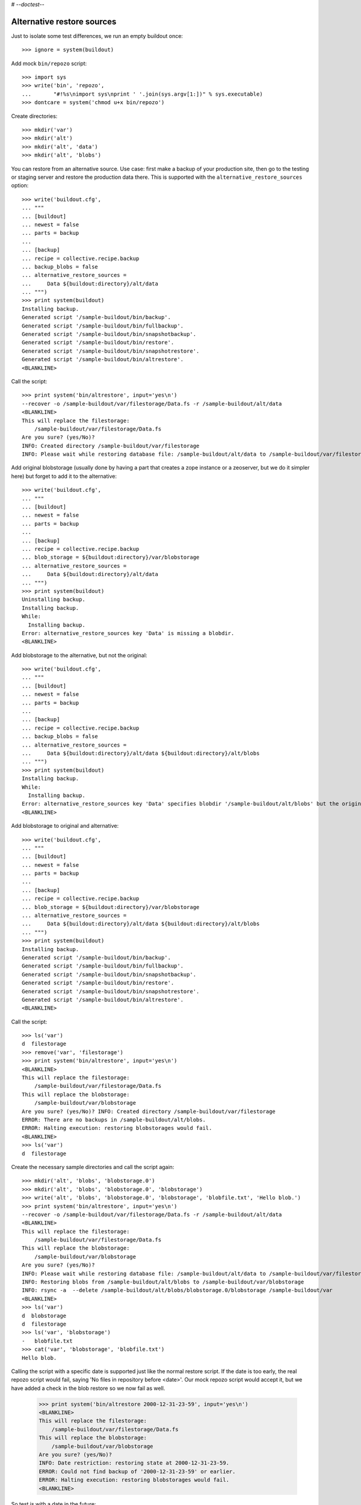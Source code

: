 # -*-doctest-*-

Alternative restore sources
===========================

Just to isolate some test differences, we run an empty buildout once::

    >>> ignore = system(buildout)

Add mock ``bin/repozo`` script::

    >>> import sys
    >>> write('bin', 'repozo',
    ...       "#!%s\nimport sys\nprint ' '.join(sys.argv[1:])" % sys.executable)
    >>> dontcare = system('chmod u+x bin/repozo')

Create directories::

    >>> mkdir('var')
    >>> mkdir('alt')
    >>> mkdir('alt', 'data')
    >>> mkdir('alt', 'blobs')

You can restore from an alternative source.  Use case: first make a
backup of your production site, then go to the testing or staging
server and restore the production data there.  This is supported with
the ``alternative_restore_sources`` option::

    >>> write('buildout.cfg',
    ... """
    ... [buildout]
    ... newest = false
    ... parts = backup
    ...
    ... [backup]
    ... recipe = collective.recipe.backup
    ... backup_blobs = false
    ... alternative_restore_sources =
    ...     Data ${buildout:directory}/alt/data
    ... """)
    >>> print system(buildout)
    Installing backup.
    Generated script '/sample-buildout/bin/backup'.
    Generated script '/sample-buildout/bin/fullbackup'.
    Generated script '/sample-buildout/bin/snapshotbackup'.
    Generated script '/sample-buildout/bin/restore'.
    Generated script '/sample-buildout/bin/snapshotrestore'.
    Generated script '/sample-buildout/bin/altrestore'.
    <BLANKLINE>

Call the script::

    >>> print system('bin/altrestore', input='yes\n')
    --recover -o /sample-buildout/var/filestorage/Data.fs -r /sample-buildout/alt/data
    <BLANKLINE>
    This will replace the filestorage:
        /sample-buildout/var/filestorage/Data.fs
    Are you sure? (yes/No)?
    INFO: Created directory /sample-buildout/var/filestorage
    INFO: Please wait while restoring database file: /sample-buildout/alt/data to /sample-buildout/var/filestorage/Data.fs

Add original blobstorage (usually done by having a part that creates a
zope instance or a zeoserver, but we do it simpler here) but forget to
add it to the alternative::

    >>> write('buildout.cfg',
    ... """
    ... [buildout]
    ... newest = false
    ... parts = backup
    ...
    ... [backup]
    ... recipe = collective.recipe.backup
    ... blob_storage = ${buildout:directory}/var/blobstorage
    ... alternative_restore_sources =
    ...     Data ${buildout:directory}/alt/data
    ... """)
    >>> print system(buildout)
    Uninstalling backup.
    Installing backup.
    While:
      Installing backup.
    Error: alternative_restore_sources key 'Data' is missing a blobdir.
    <BLANKLINE>

Add blobstorage to the alternative, but not the original::

    >>> write('buildout.cfg',
    ... """
    ... [buildout]
    ... newest = false
    ... parts = backup
    ...
    ... [backup]
    ... recipe = collective.recipe.backup
    ... backup_blobs = false
    ... alternative_restore_sources =
    ...     Data ${buildout:directory}/alt/data ${buildout:directory}/alt/blobs
    ... """)
    >>> print system(buildout)
    Installing backup.
    While:
      Installing backup.
    Error: alternative_restore_sources key 'Data' specifies blobdir '/sample-buildout/alt/blobs' but the original storage has no blobstorage.
    <BLANKLINE>

Add blobstorage to original and alternative::

    >>> write('buildout.cfg',
    ... """
    ... [buildout]
    ... newest = false
    ... parts = backup
    ...
    ... [backup]
    ... recipe = collective.recipe.backup
    ... blob_storage = ${buildout:directory}/var/blobstorage
    ... alternative_restore_sources =
    ...     Data ${buildout:directory}/alt/data ${buildout:directory}/alt/blobs
    ... """)
    >>> print system(buildout)
    Installing backup.
    Generated script '/sample-buildout/bin/backup'.
    Generated script '/sample-buildout/bin/fullbackup'.
    Generated script '/sample-buildout/bin/snapshotbackup'.
    Generated script '/sample-buildout/bin/restore'.
    Generated script '/sample-buildout/bin/snapshotrestore'.
    Generated script '/sample-buildout/bin/altrestore'.
    <BLANKLINE>

Call the script::

    >>> ls('var')
    d  filestorage
    >>> remove('var', 'filestorage')
    >>> print system('bin/altrestore', input='yes\n')
    <BLANKLINE>
    This will replace the filestorage:
        /sample-buildout/var/filestorage/Data.fs
    This will replace the blobstorage:
        /sample-buildout/var/blobstorage
    Are you sure? (yes/No)? INFO: Created directory /sample-buildout/var/filestorage
    ERROR: There are no backups in /sample-buildout/alt/blobs.
    ERROR: Halting execution: restoring blobstorages would fail.
    <BLANKLINE>
    >>> ls('var')
    d  filestorage

Create the necessary sample directories and call the script again::

    >>> mkdir('alt', 'blobs', 'blobstorage.0')
    >>> mkdir('alt', 'blobs', 'blobstorage.0', 'blobstorage')
    >>> write('alt', 'blobs', 'blobstorage.0', 'blobstorage', 'blobfile.txt', 'Hello blob.')
    >>> print system('bin/altrestore', input='yes\n')
    --recover -o /sample-buildout/var/filestorage/Data.fs -r /sample-buildout/alt/data
    <BLANKLINE>
    This will replace the filestorage:
        /sample-buildout/var/filestorage/Data.fs
    This will replace the blobstorage:
        /sample-buildout/var/blobstorage
    Are you sure? (yes/No)?
    INFO: Please wait while restoring database file: /sample-buildout/alt/data to /sample-buildout/var/filestorage/Data.fs
    INFO: Restoring blobs from /sample-buildout/alt/blobs to /sample-buildout/var/blobstorage
    INFO: rsync -a  --delete /sample-buildout/alt/blobs/blobstorage.0/blobstorage /sample-buildout/var
    <BLANKLINE>
    >>> ls('var')
    d  blobstorage
    d  filestorage
    >>> ls('var', 'blobstorage')
    -   blobfile.txt
    >>> cat('var', 'blobstorage', 'blobfile.txt')
    Hello blob.

Calling the script with a specific date is supported just like the
normal restore script.  If the date is too early, the real repozo script would fail,
saying 'No files in repository before <date>'.  Our mock repozo script would accept it,
but we have added a check in the blob restore so we now fail as well.

    >>> print system('bin/altrestore 2000-12-31-23-59', input='yes\n')
    <BLANKLINE>
    This will replace the filestorage:
        /sample-buildout/var/filestorage/Data.fs
    This will replace the blobstorage:
        /sample-buildout/var/blobstorage
    Are you sure? (yes/No)?
    INFO: Date restriction: restoring state at 2000-12-31-23-59.
    ERROR: Could not find backup of '2000-12-31-23-59' or earlier.
    ERROR: Halting execution: restoring blobstorages would fail.
    <BLANKLINE>

So test is with a date in the future::

    >>> print system('bin/altrestore 2100-12-31-23-59', input='yes\n')
    --recover -o /sample-buildout/var/filestorage/Data.fs -r /sample-buildout/alt/data -D 2100-12-31-23-59
    <BLANKLINE>
    This will replace the filestorage:
        /sample-buildout/var/filestorage/Data.fs
    This will replace the blobstorage:
        /sample-buildout/var/blobstorage
    Are you sure? (yes/No)?
    INFO: Date restriction: restoring state at 2100-12-31-23-59.
    INFO: Please wait while restoring database file: /sample-buildout/alt/data to /sample-buildout/var/filestorage/Data.fs
    INFO: Restoring blobs from /sample-buildout/alt/blobs to /sample-buildout/var/blobstorage
    INFO: rsync -a  --delete /sample-buildout/alt/blobs/blobstorage.0/blobstorage /sample-buildout/var
    <BLANKLINE>

Test in combination with additional filestorage::

    >>> write('buildout.cfg',
    ... """
    ... [buildout]
    ... newest = false
    ... parts = backup
    ...
    ... [backup]
    ... recipe = collective.recipe.backup
    ... blob_storage = ${buildout:directory}/var/blobstorage
    ... additional_filestorages =
    ...     foo ${buildout:directory}/var/filestorage/foo/foo.fs ${buildout:directory}/var/blobstorage-foo
    ...     bar ${buildout:directory}/var/filestorage/bar/bar.fs
    ... alternative_restore_sources =
    ...     Data ${buildout:directory}/alt/data ${buildout:directory}/alt/blobs
    ...     foo ${buildout:directory}/alt/foo ${buildout:directory}/alt/fooblobs
    ...     bar ${buildout:directory}/alt/bar
    ... """)
    >>> remove('var')
    >>> mkdir('var')
    >>> mkdir('alt', 'foo')
    >>> mkdir('alt', 'bar')
    >>> mkdir('alt', 'fooblobs')
    >>> mkdir('alt', 'fooblobs', 'blobstorage-foo.0')
    >>> mkdir('alt', 'fooblobs', 'blobstorage-foo.0', 'blobstorage-foo')
    >>> write('alt', 'fooblobs', 'blobstorage-foo.0', 'blobstorage-foo', 'fooblobfile.txt', 'Hello fooblob.')
    >>> print system(buildout)
    Uninstalling backup.
    Installing backup.
    Generated script '/sample-buildout/bin/backup'.
    Generated script '/sample-buildout/bin/fullbackup'.
    Generated script '/sample-buildout/bin/snapshotbackup'.
    Generated script '/sample-buildout/bin/restore'.
    Generated script '/sample-buildout/bin/snapshotrestore'.
    Generated script '/sample-buildout/bin/altrestore'.
    <BLANKLINE>
    >>> print system('bin/altrestore', input='yes\n')
    --recover -o /sample-buildout/var/filestorage/foo/foo.fs -r /sample-buildout/alt/foo
    --recover -o /sample-buildout/var/filestorage/bar/bar.fs -r /sample-buildout/alt/bar
    --recover -o /sample-buildout/var/filestorage/Data.fs -r /sample-buildout/alt/data
    <BLANKLINE>
    This will replace the filestorage:
        /sample-buildout/var/filestorage/foo/foo.fs
        /sample-buildout/var/filestorage/bar/bar.fs
        /sample-buildout/var/filestorage/Data.fs
    This will replace the blobstorage:
        /sample-buildout/var/blobstorage-foo
        /sample-buildout/var/blobstorage
    Are you sure? (yes/No)?
    INFO: Created directory /sample-buildout/var/filestorage/foo
    INFO: Created directory /sample-buildout/var/filestorage/bar
    INFO: No blob dir defined for bar storage
    INFO: Please wait while restoring database file: /sample-buildout/alt/foo to /sample-buildout/var/filestorage/foo/foo.fs
    INFO: Please wait while restoring database file: /sample-buildout/alt/bar to /sample-buildout/var/filestorage/bar/bar.fs
    INFO: Please wait while restoring database file: /sample-buildout/alt/data to /sample-buildout/var/filestorage/Data.fs
    INFO: Restoring blobs from /sample-buildout/alt/fooblobs to /sample-buildout/var/blobstorage-foo
    INFO: rsync -a  --delete /sample-buildout/alt/fooblobs/blobstorage-foo.0/blobstorage-foo /sample-buildout/var
    INFO: Restoring blobs from /sample-buildout/alt/blobs to /sample-buildout/var/blobstorage
    INFO: rsync -a  --delete /sample-buildout/alt/blobs/blobstorage.0/blobstorage /sample-buildout/var
    <BLANKLINE>
    >>> ls('var')
    d  blobstorage
    d  blobstorage-foo
    d  filestorage
    >>> ls('var', 'blobstorage')
    -   blobfile.txt
    >>> cat('var', 'blobstorage', 'blobfile.txt')
    Hello blob.
    >>> ls('var', 'blobstorage-foo')
    -   fooblobfile.txt
    >>> cat('var', 'blobstorage-foo', 'fooblobfile.txt')
    Hello fooblob.

When archive_blob is true, we use it::

    >>> write('buildout.cfg',
    ... """
    ... [buildout]
    ... newest = false
    ... parts = backup
    ...
    ... [backup]
    ... recipe = collective.recipe.backup
    ... blob_storage = ${buildout:directory}/var/blobstorage
    ... archive_blob = true
    ... alternative_restore_sources =
    ...     Data ${buildout:directory}/alt/data ${buildout:directory}/alt/blobs
    ... """)
    >>> print system(buildout)
    Uninstalling backup.
    Installing backup.
    Generated script '/sample-buildout/bin/backup'.
    Generated script '/sample-buildout/bin/fullbackup'.
    Generated script '/sample-buildout/bin/snapshotbackup'.
    Generated script '/sample-buildout/bin/restore'.
    Generated script '/sample-buildout/bin/snapshotrestore'.
    Generated script '/sample-buildout/bin/altrestore'.
    <BLANKLINE>
    >>> print system('bin/backup')
    --backup -f /sample-buildout/var/filestorage/Data.fs -r /sample-buildout/var/backups --quick --gzip
    INFO: Created /sample-buildout/var/backups
    INFO: Created /sample-buildout/var/blobstoragebackups
    INFO: Please wait while backing up database file: /sample-buildout/var/filestorage/Data.fs to /sample-buildout/var/backups
    INFO: Please wait while backing up blobs from /sample-buildout/var/blobstorage to /sample-buildout/var/blobstoragebackups
    INFO: tar cf /sample-buildout/var/blobstoragebackups/blobstorage.0.tar -C /sample-buildout/var/blobstorage .
    >>> remove('alt', 'data')
    >>> remove('alt', 'blobs')
    >>> print system('mv var/backups alt/data')
    >>> print system('mv var/blobstoragebackups alt/blobs')
    >>> print system('bin/altrestore', input='yes\n')
    --recover -o /sample-buildout/var/filestorage/Data.fs -r /sample-buildout/alt/data
    <BLANKLINE>
    This will replace the filestorage:
        /sample-buildout/var/filestorage/Data.fs
    This will replace the blobstorage:
        /sample-buildout/var/blobstorage
    Are you sure? (yes/No)?
    <BLANKLINE>
    INFO: Please wait while restoring database file: /sample-buildout/alt/data to /sample-buildout/var/filestorage/Data.fs
    INFO: Restoring blobs from /sample-buildout/alt/blobs to /sample-buildout/var/blobstorage
    INFO: Removing /sample-buildout/var/blobstorage
    INFO: Extracting /sample-buildout/alt/blobs/blobstorage.0.tar to /sample-buildout/var/blobstorage
    INFO: tar xf /sample-buildout/alt/blobs/blobstorage.0.tar -C /sample-buildout/var/blobstorage
    >>> ls('var', 'blobstorage')
    -   blobfile.txt

When the buildout part is not called ``backup``, we end up with
different names for the scripts::

    >>> write('buildout.cfg',
    ... """
    ... [buildout]
    ... newest = false
    ... parts =
    ...     secondbackup
    ...     firstbackup
    ...
    ... [firstbackup]
    ... recipe = collective.recipe.backup
    ... backup_blobs = false
    ... alternative_restore_sources =
    ...     Data ${buildout:directory}/alt/data
    ...
    ... [secondbackup]
    ... recipe = collective.recipe.backup
    ... backup_blobs = false
    ... alternative_restore_sources =
    ...     Data ${buildout:directory}/alt/data
    ... """)
    >>> print system(buildout)
    Uninstalling backup.
    Installing secondbackup.
    Generated script '/sample-buildout/bin/secondbackup'.
    Generated script '/sample-buildout/bin/secondbackup-full'.
    Generated script '/sample-buildout/bin/secondbackup-snapshot'.
    Generated script '/sample-buildout/bin/secondbackup-restore'.
    Generated script '/sample-buildout/bin/secondbackup-snapshotrestore'.
    Generated script '/sample-buildout/bin/secondbackup-altrestore'.
    Installing firstbackup.
    Generated script '/sample-buildout/bin/firstbackup'.
    Generated script '/sample-buildout/bin/firstbackup-full'.
    Generated script '/sample-buildout/bin/firstbackup-snapshot'.
    Generated script '/sample-buildout/bin/firstbackup-restore'.
    Generated script '/sample-buildout/bin/firstbackup-snapshotrestore'.
    Generated script '/sample-buildout/bin/firstbackup-altrestore'.
    <BLANKLINE>


Corner cases
------------

Specifying ``1`` instead of ``Data`` is fine::

    >>> write('buildout.cfg',
    ... """
    ... [buildout]
    ... newest = false
    ... parts = backup
    ...
    ... [backup]
    ... recipe = collective.recipe.backup
    ... backup_blobs = false
    ... alternative_restore_sources =
    ...     1 ${buildout:directory}/alt/data
    ... """)
    >>> print system(buildout)
    Uninstalling firstbackup.
    Uninstalling secondbackup.
    Installing backup.
    Generated script '/sample-buildout/bin/backup'.
    Generated script '/sample-buildout/bin/fullbackup'.
    Generated script '/sample-buildout/bin/snapshotbackup'.
    Generated script '/sample-buildout/bin/restore'.
    Generated script '/sample-buildout/bin/snapshotrestore'.
    Generated script '/sample-buildout/bin/altrestore'.
    <BLANKLINE>
    >>> print system('bin/altrestore', input='yes\n')
    --recover -o /sample-buildout/var/filestorage/Data.fs -r /sample-buildout/alt/data
    <BLANKLINE>
    This will replace the filestorage:
        /sample-buildout/var/filestorage/Data.fs
    Are you sure? (yes/No)?
    INFO: Please wait while restoring database file: /sample-buildout/alt/data to /sample-buildout/var/filestorage/Data.fs


Specifying both ``1`` and ``Data`` is bad::

    >>> write('buildout.cfg',
    ... """
    ... [buildout]
    ... newest = false
    ... parts = backup
    ...
    ... [backup]
    ... recipe = collective.recipe.backup
    ... backup_blobs = false
    ... alternative_restore_sources =
    ...     1 ${buildout:directory}/alt/one
    ...     Data ${buildout:directory}/alt/data
    ... """)
    >>> print system(buildout)
    Uninstalling backup.
    Installing backup.
    While:
      Installing backup.
    Error: alternative_restore_sources key 'Data' is used. Are you using both '1' and 'Data'? They are alternative keys for the same Data.fs.

Switching them around also fails::

    >>> write('buildout.cfg',
    ... """
    ... [buildout]
    ... newest = false
    ... parts = backup
    ...
    ... [backup]
    ... recipe = collective.recipe.backup
    ... backup_blobs = false
    ... alternative_restore_sources =
    ...     Data ${buildout:directory}/alt/data
    ...     1 ${buildout:directory}/alt/one
    ... """)
    >>> print system(buildout)
    Installing backup.
    While:
      Installing backup.
    Error: alternative_restore_sources key '1' is used. Are you using both '1' and 'Data'? They are alternative keys for the same Data.fs.

Missing keys is bad::

    >>> write('buildout.cfg',
    ... """
    ... [buildout]
    ... newest = false
    ... parts = backup
    ...
    ... [backup]
    ... recipe = collective.recipe.backup
    ... backup_blobs = false
    ... additional_filestorages =
    ...     foo ${buildout:directory}/var/filestorage/foo/foo.fs
    ... alternative_restore_sources =
    ...     Data ${buildout:directory}/alt/data
    ... """)
    >>> print system(buildout)
    Installing backup.
    While:
      Installing backup.
    Error: alternative_restore_sources is missing key 'foo'.
    >>> write('buildout.cfg',
    ... """
    ... [buildout]
    ... newest = false
    ... parts = backup
    ...
    ... [backup]
    ... recipe = collective.recipe.backup
    ... backup_blobs = false
    ... additional_filestorages =
    ...     foo ${buildout:directory}/var/filestorage/foo/foo.fs
    ... alternative_restore_sources =
    ...     foo ${buildout:directory}/alt/foo
    ... """)
    >>> print system(buildout)
    Installing backup.
    While:
      Installing backup.
    Error: alternative_restore_sources is missing key 'Data'.

Extra keys are also bad::

    >>> write('buildout.cfg',
    ... """
    ... [buildout]
    ... newest = false
    ... parts = backup
    ...
    ... [backup]
    ... recipe = collective.recipe.backup
    ... backup_blobs = false
    ... alternative_restore_sources =
    ...     foo ${buildout:directory}/alt/foo
    ... """)
    >>> print system(buildout)
    Installing backup.
    While:
      Installing backup.
    Error: alternative_restore_sources key 'foo' unknown in storages.

A filestorage source path is required::

    >>> write('buildout.cfg',
    ... """
    ... [buildout]
    ... newest = false
    ... parts = backup
    ...
    ... [backup]
    ... recipe = collective.recipe.backup
    ... backup_blobs = false
    ... alternative_restore_sources =
    ...     Data
    ... """)
    >>> print system(buildout)
    Installing backup.
    While:
      Installing backup.
    Error: alternative_restore_sources line 'Data' has a wrong format. Should be: 'storage-name filestorage-backup-path', optionally followed by a blobstorage-backup-path.
